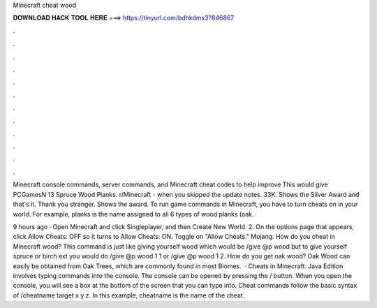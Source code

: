 Minecraft cheat wood



𝐃𝐎𝐖𝐍𝐋𝐎𝐀𝐃 𝐇𝐀𝐂𝐊 𝐓𝐎𝐎𝐋 𝐇𝐄𝐑𝐄 ===> https://tinyurl.com/bdhkdms3?846867



.



.



.



.



.



.



.



.



.



.



.



.

Minecraft console commands, server commands, and Minecraft cheat codes to help improve This would give PCGamesN 13 Spruce Wood Planks. r/Minecraft - when you skipped the update notes. 33K. Shows the Silver Award and that's it. Thank you stranger. Shows the award. To run game commands in Minecraft, you have to turn cheats on in your world. For example, planks is the name assigned to all 6 types of wood planks (oak.

9 hours ago · Open Minecraft and click Singleplayer, and then Create New World. 2. On the options page that appears, click Allow Cheats: OFF so it turns to Allow Cheats: ON. Toggle on "Allow Cheats." Mojang. How do you cheat in Minecraft wood? This command is just like giving yourself wood which would be /give @p wood but to give yourself spruce or birch ext you would do /give @p wood 1 1 or /give @p wood 1 2. How do you get oak wood? Oak Wood can easily be obtained from Oak Trees, which are commonly found in most Biomes.  · Cheats in Minecraft: Java Edition involves typing commands into the console. The console can be opened by pressing the / button. When you open the console, you will see a box at the bottom of the screen that you can type into. Cheat commands follow the basic syntax of /cheatname target x y z. In this example, cheatname is the name of the cheat.
